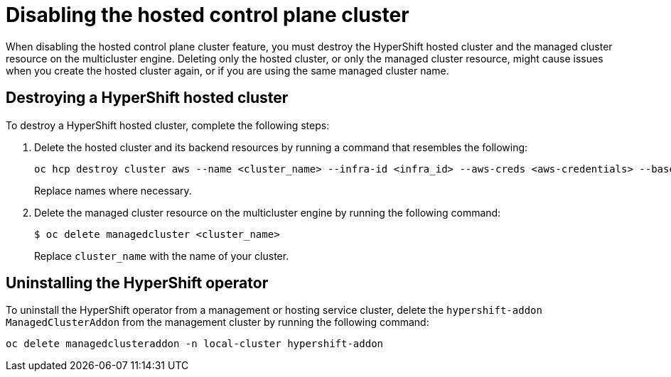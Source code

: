 [#disable-hosted-control-planes]
= Disabling the hosted control plane cluster

When disabling the hosted control plane cluster feature, you must destroy the HyperShift hosted cluster and the managed cluster resource on the multicluster engine. Deleting only the hosted cluster, or only the managed cluster resource, might cause issues when you create the hosted cluster again, or if you are using the same managed cluster name. 

[#hypershift-cluster-destroy]
== Destroying a HyperShift hosted cluster

To destroy a HyperShift hosted cluster, complete the following steps:

. Delete the hosted cluster and its backend resources by running a command that resembles the following:
+
----
oc hcp destroy cluster aws --name <cluster_name> --infra-id <infra_id> --aws-creds <aws-credentials> --base-domain <base_domain> --destroy-cloud-resources
----
+
Replace names where necessary.

. Delete the managed cluster resource on the multicluster engine by running the following command:
+
----
$ oc delete managedcluster <cluster_name>
----
+
Replace `cluster_name` with the name of your cluster.

[#hypershift-uninstall-operator]
== Uninstalling the HyperShift operator

To uninstall the HyperShift operator from a management or hosting service cluster, delete the `hypershift-addon` `ManagedClusterAddon` from the management cluster by running the following command:

----
oc delete managedclusteraddon -n local-cluster hypershift-addon
----
